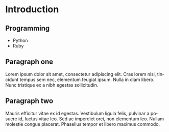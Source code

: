 #+REVEAL_THEME: moon
#+REVEAL_TRANS: linear
#+REVEAL_SPEED: default
#+REVEAL_ROOT: http://cdn.jsdelivr.net/reveal.js/3.0.0/
#+REVEAL_TITLE_SLIDE_BACKGROUND:
#+OPTIONS: reveal_center:t reveal_progress:t reveal_history:nil reveal_control:t
#+OPTIONS: num:nil toc:nil
#+OPTIONS: timestamp:nil, email:nil
#+LANGUAGE: en

#+OPTIONS: H:2
#+LATEX_CLASS: beamer
#+COLUMNS: %45ITEM %10BEAMER_env(Env) %10BEAMER_act(Act) %4BEAMER_col(Col) %8BEAMER_opt(Opt)
#+BEAMER_THEME: Frankfurt
#+BEAMER_COLOR_THEME:
#+BEAMER_FONT_THEME:
#+BEAMER_INNER_THEME:
#+BEAMER_OUTER_THEME:
#+BEAMER_HEADER:

* Introduction
** Programming
   - Python
   - Ruby
** Paragraph one

   Lorem ipsum dolor sit amet, consectetur adipiscing elit. Cras lorem
   nisi, tincidunt tempus sem nec, elementum feugiat ipsum. Nulla in
   diam libero. Nunc tristique ex a nibh egestas sollicitudin.


** Paragraph two

   Mauris efficitur vitae ex id egestas. Vestibulum ligula felis,
   pulvinar a posuere id, luctus vitae leo. Sed ac imperdiet orci, non
   elementum leo. Nullam molestie congue placerat. Phasellus tempor et
   libero maximus commodo.
